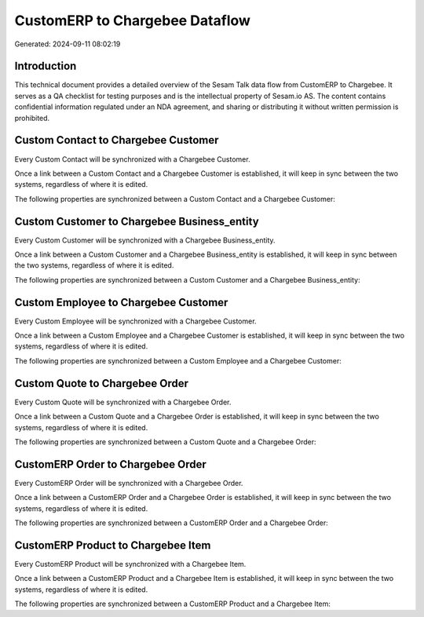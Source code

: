 ===============================
CustomERP to Chargebee Dataflow
===============================

Generated: 2024-09-11 08:02:19

Introduction
------------

This technical document provides a detailed overview of the Sesam Talk data flow from CustomERP to Chargebee. It serves as a QA checklist for testing purposes and is the intellectual property of Sesam.io AS. The content contains confidential information regulated under an NDA agreement, and sharing or distributing it without written permission is prohibited.

Custom Contact to Chargebee Customer
------------------------------------
Every Custom Contact will be synchronized with a Chargebee Customer.

Once a link between a Custom Contact and a Chargebee Customer is established, it will keep in sync between the two systems, regardless of where it is edited.

The following properties are synchronized between a Custom Contact and a Chargebee Customer:

.. list-table::
   :header-rows: 1

   * - Custom Contact Property
     - Chargebee Customer Property
     - Chargebee Data Type


Custom Customer to Chargebee Business_entity
--------------------------------------------
Every Custom Customer will be synchronized with a Chargebee Business_entity.

Once a link between a Custom Customer and a Chargebee Business_entity is established, it will keep in sync between the two systems, regardless of where it is edited.

The following properties are synchronized between a Custom Customer and a Chargebee Business_entity:

.. list-table::
   :header-rows: 1

   * - Custom Customer Property
     - Chargebee Business_entity Property
     - Chargebee Data Type


Custom Employee to Chargebee Customer
-------------------------------------
Every Custom Employee will be synchronized with a Chargebee Customer.

Once a link between a Custom Employee and a Chargebee Customer is established, it will keep in sync between the two systems, regardless of where it is edited.

The following properties are synchronized between a Custom Employee and a Chargebee Customer:

.. list-table::
   :header-rows: 1

   * - Custom Employee Property
     - Chargebee Customer Property
     - Chargebee Data Type


Custom Quote to Chargebee Order
-------------------------------
Every Custom Quote will be synchronized with a Chargebee Order.

Once a link between a Custom Quote and a Chargebee Order is established, it will keep in sync between the two systems, regardless of where it is edited.

The following properties are synchronized between a Custom Quote and a Chargebee Order:

.. list-table::
   :header-rows: 1

   * - Custom Quote Property
     - Chargebee Order Property
     - Chargebee Data Type


CustomERP Order to Chargebee Order
----------------------------------
Every CustomERP Order will be synchronized with a Chargebee Order.

Once a link between a CustomERP Order and a Chargebee Order is established, it will keep in sync between the two systems, regardless of where it is edited.

The following properties are synchronized between a CustomERP Order and a Chargebee Order:

.. list-table::
   :header-rows: 1

   * - CustomERP Order Property
     - Chargebee Order Property
     - Chargebee Data Type


CustomERP Product to Chargebee Item
-----------------------------------
Every CustomERP Product will be synchronized with a Chargebee Item.

Once a link between a CustomERP Product and a Chargebee Item is established, it will keep in sync between the two systems, regardless of where it is edited.

The following properties are synchronized between a CustomERP Product and a Chargebee Item:

.. list-table::
   :header-rows: 1

   * - CustomERP Product Property
     - Chargebee Item Property
     - Chargebee Data Type

